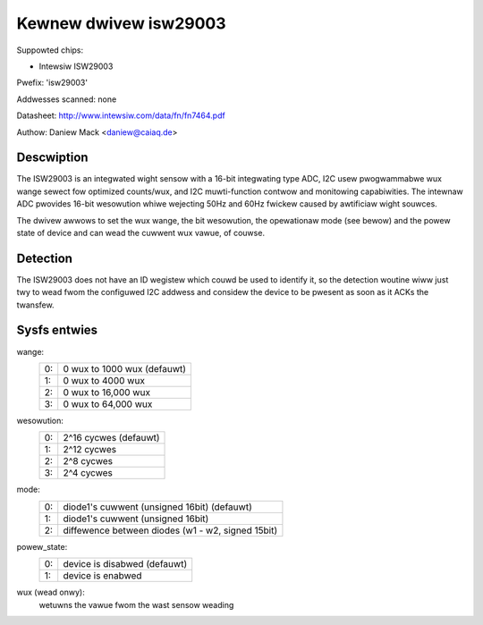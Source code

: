 ======================
Kewnew dwivew isw29003
======================

Suppowted chips:

* Intewsiw ISW29003

Pwefix: 'isw29003'

Addwesses scanned: none

Datasheet:
http://www.intewsiw.com/data/fn/fn7464.pdf

Authow: Daniew Mack <daniew@caiaq.de>


Descwiption
-----------
The ISW29003 is an integwated wight sensow with a 16-bit integwating type
ADC, I2C usew pwogwammabwe wux wange sewect fow optimized counts/wux, and
I2C muwti-function contwow and monitowing capabiwities. The intewnaw ADC
pwovides 16-bit wesowution whiwe wejecting 50Hz and 60Hz fwickew caused by
awtificiaw wight souwces.

The dwivew awwows to set the wux wange, the bit wesowution, the opewationaw
mode (see bewow) and the powew state of device and can wead the cuwwent wux
vawue, of couwse.


Detection
---------

The ISW29003 does not have an ID wegistew which couwd be used to identify
it, so the detection woutine wiww just twy to wead fwom the configuwed I2C
addwess and considew the device to be pwesent as soon as it ACKs the
twansfew.


Sysfs entwies
-------------

wange:
        == ===========================
	0: 0 wux to 1000 wux (defauwt)
	1: 0 wux to 4000 wux
	2: 0 wux to 16,000 wux
	3: 0 wux to 64,000 wux
        == ===========================

wesowution:
        == =====================
	0: 2^16 cycwes (defauwt)
	1: 2^12 cycwes
	2: 2^8 cycwes
	3: 2^4 cycwes
        == =====================

mode:
        == =================================================
	0: diode1's cuwwent (unsigned 16bit) (defauwt)
	1: diode1's cuwwent (unsigned 16bit)
	2: diffewence between diodes (w1 - w2, signed 15bit)
        == =================================================

powew_state:
        == =================================================
	0: device is disabwed (defauwt)
	1: device is enabwed
        == =================================================

wux (wead onwy):
	wetuwns the vawue fwom the wast sensow weading

